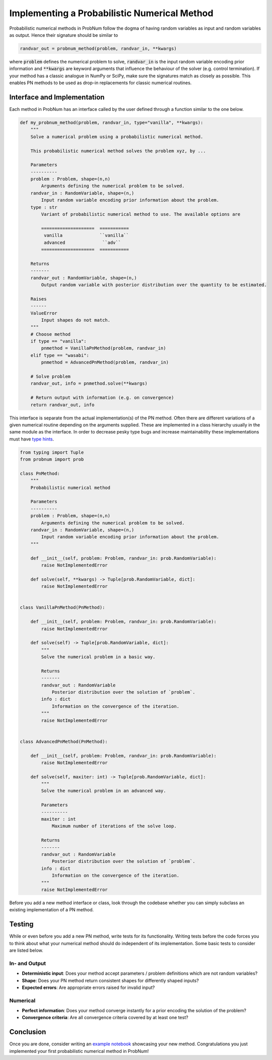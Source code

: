 Implementing a Probabilistic Numerical Method
=============================================

Probabilistic numerical methods in ProbNum follow the dogma of having random variables as input and random variables as
output. Hence their signature should be similar to

.. code-block:: python

	randvar_out = probnum_method(problem, randvar_in, **kwargs)


where :code:`problem` defines the numerical problem to solve, :code:`randvar_in` is the input random variable encoding
prior information and :code:`**kwargs` are keyword arguments that influence the behaviour
of the solver (e.g. control termination). If your method has a classic analogue in NumPy or SciPy, make sure the 
signatures match as closely as possible. This enables PN methods to be used as drop-in replacements for classic 
numerical routines.

Interface and Implementation
****************************

Each method in ProbNum has an interface called by the user defined through a function similar to the one below.

.. code-block:: python

	def my_probnum_method(problem, randvar_in, type="vanilla", **kwargs):
	    """
	    Solve a numerical problem using a probabilistic numerical method.

	    This probabilistic numerical method solves the problem xyz, by ...

	    Parameters
	    ----------
	    problem : Problem, shape=(n,n)
	        Arguments defining the numerical problem to be solved.
	    randvar_in : RandomVariable, shape=(n,)
	        Input random variable encoding prior information about the problem.
	    type : str
	        Variant of probabilistic numerical method to use. The available options are

	        ====================  ===========
	         vanilla              ``vanilla``
	         advanced              ``adv``
	        ====================  ===========

	    Returns
	    -------
	    randvar_out : RandomVariable, shape=(n,)
	        Output random variable with posterior distribution over the quantity to be estimated.

	    Raises
	    ------
	    ValueError
	        Input shapes do not match.
	    """
	    # Choose method
	    if type == "vanilla":
	        pnmethod = VanillaPnMethod(problem, randvar_in)
	    elif type == "wasabi":
	        pnmethod = AdvancedPnMethod(problem, randvar_in)

	    # Solve problem
	    randvar_out, info = pnmethod.solve(**kwargs)

	    # Return output with information (e.g. on convergence)
	    return randvar_out, info


This interface is separate from the actual implementation(s) of the PN method. Often there are different variations of a
given numerical routine depending on the arguments supplied. These are implemented in a class hierarchy usually in the same module
as the interface. In order to decrease pesky type bugs and increase maintainability these implementations must have `type
hints <https://docs.python.org/3/library/typing.html>`_.

.. code-block:: python

	from typing import Tuple
	from probnum import prob

	class PnMethod:
	    """
	    Probabilistic numerical method

	    Parameters
	    ----------
	    problem : Problem, shape=(n,n)
	        Arguments defining the numerical problem to be solved.
	    randvar_in : RandomVariable, shape=(n,)
	        Input random variable encoding prior information about the problem.
	    """

	    def __init__(self, problem: Problem, randvar_in: prob.RandomVariable):
	        raise NotImplementedError
	    
	    def solve(self, **kwargs) -> Tuple[prob.RandomVariable, dict]:
	        raise NotImplementedError


	class VanillaPnMethod(PnMethod):

	    def __init__(self, problem: Problem, randvar_in: prob.RandomVariable):
	        raise NotImplementedError

	    def solve(self) -> Tuple[prob.RandomVariable, dict]:
	        """
	        Solve the numerical problem in a basic way.
	        
	        Returns
	        -------
	        randvar_out : RandomVariable
	            Posterior distribution over the solution of `problem`.
	        info : dict
	            Information on the convergence of the iteration.
	        """
	        raise NotImplementedError


	class AdvancedPnMethod(PnMethod):

	    def __init__(self, problem: Problem, randvar_in: prob.RandomVariable):
	        raise NotImplementedError

	    def solve(self, maxiter: int) -> Tuple[prob.RandomVariable, dict]:
	        """
	        Solve the numerical problem in an advanced way.
	        
	        Parameters
	        ----------
	        maxiter : int
	            Maximum number of iterations of the solve loop.

	        Returns
	        -------
	        randvar_out : RandomVariable
	            Posterior distribution over the solution of `problem`.
	        info : dict
	            Information on the convergence of the iteration.
	        """
	        raise NotImplementedError


Before you add a new method interface or class, look through the codebase whether you can simply subclass an existing 
implementation of a PN method.

Testing
********

While or even before you add a new PN method, write tests for its functionality. Writing tests before the 
code forces you to think about what your numerical method should do independent of its implementation. Some basic tests
to consider are listed below.

In- and Output
"""""""""""""""
- **Deterministic input**: Does your method accept parameters / problem definitions which are not random variables?
- **Shape**: Does your PN method return consistent shapes for differently shaped inputs?
- **Expected errors**: Are appropriate errors raised for invalid input?

Numerical
""""""""""
- **Perfect information**: Does your method converge instantly for a prior encoding the solution of the problem?
- **Convergence criteria**: Are all convergence criteria covered by at least one test?

Conclusion
***********
Once you are done, consider writing an `example notebook <https://probnum.readthedocs.io/tutorials/tutorials.html>`_
showcasing your new method. Congratulations you just implemented your first probabilistic numerical method in ProbNum!